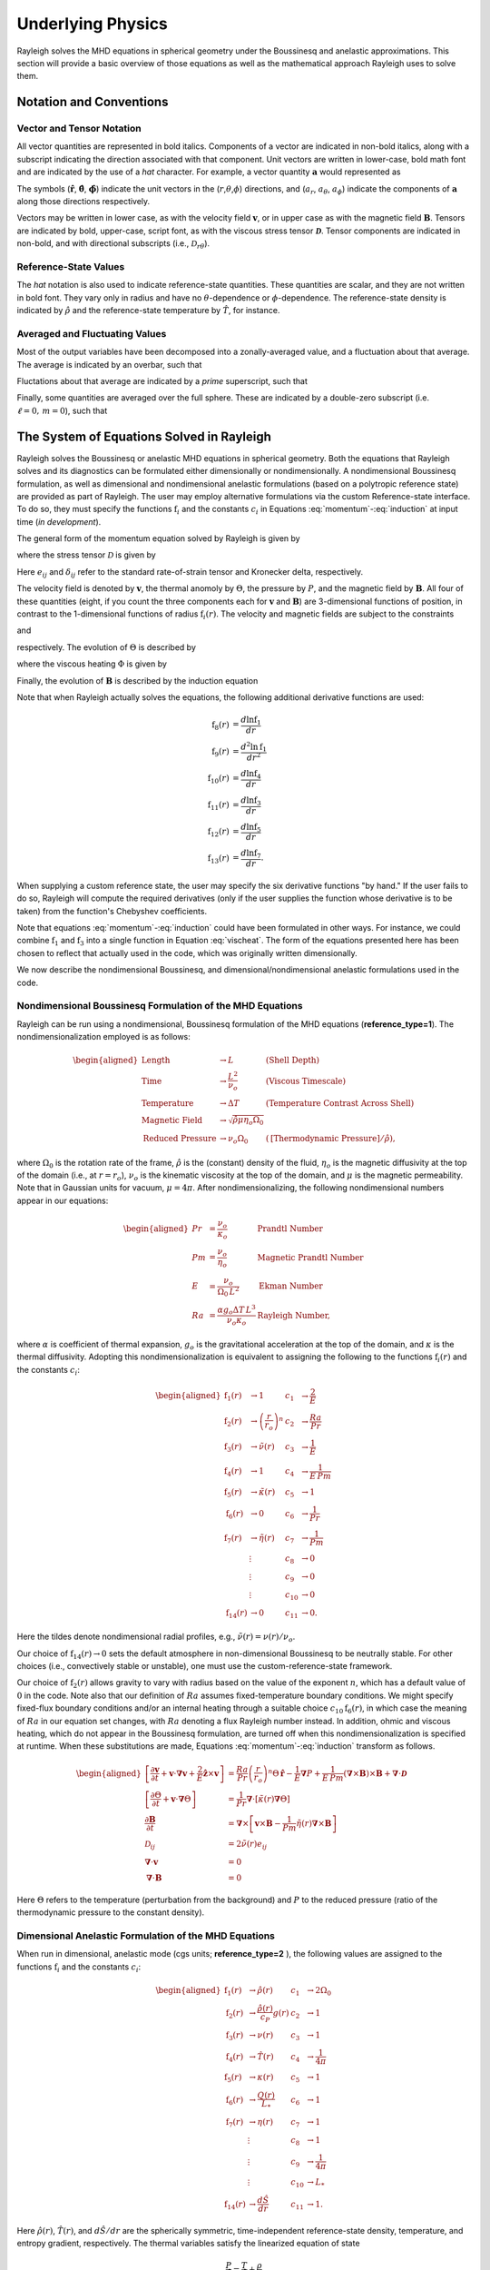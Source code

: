 .. raw:: latex

   \clearpage

.. _physics_math:

Underlying Physics 
=======================================

Rayleigh solves the MHD equations in spherical geometry under the
Boussinesq and anelastic approximations. This section will provide a 
basic overview of those equations as well as the mathematical approach 
Rayleigh uses to solve them. 

.. _notation:

Notation and Conventions
---------------------------

Vector and Tensor Notation
^^^^^^^^^^^^^^^^^^^^^^^^^^

All vector quantities are represented in bold italics. Components of a
vector are indicated in non-bold italics, along with a subscript
indicating the direction associated with that component. Unit vectors
are written in lower-case, bold math font and are indicated by the use
of a *hat* character. For example, a vector quantity
:math:`\boldsymbol{a}` would represented as

.. math::
   :label: vcomp

       \boldsymbol{a} = a_r\boldsymbol{\hat{r}}+a_\theta\boldsymbol{\hat{\theta}}+a_\phi\boldsymbol{\hat{\phi}}.

The symbols (:math:`\boldsymbol{\hat{r}}`,
:math:`\boldsymbol{\hat{\theta}}`, :math:`\boldsymbol{\hat{\phi}}`)
indicate the unit vectors in the
(:math:`r`,\ :math:`\theta`,\ :math:`\phi`) directions, and
(:math:`a_r`, :math:`a_\theta`, :math:`a_\phi`) indicate the components
of :math:`\boldsymbol{a}` along those directions respectively.

Vectors may be written in lower case, as with the velocity field
:math:`\boldsymbol{v}`, or in upper case as with the magnetic field
:math:`\boldsymbol{B}`. Tensors are indicated by bold, upper-case,
script font, as with the viscous stress tensor
:math:`\boldsymbol{\mathcal{D}}`. Tensor components are indicated in
non-bold, and with directional subscripts (i.e.,
:math:`\mathcal{D}_{r\theta}`).

Reference-State Values
^^^^^^^^^^^^^^^^^^^^^^

The *hat* notation is also used to indicate reference-state quantities.
These quantities are scalar, and they are not written in bold font. They
vary only in radius and have no :math:`\theta`-dependence or
:math:`\phi`-dependence. The reference-state density is indicated by
:math:`\hat{\rho}` and the reference-state temperature by
:math:`\hat{T}`, for instance.

Averaged and Fluctuating Values
^^^^^^^^^^^^^^^^^^^^^^^^^^^^^^^

Most of the output variables have been decomposed into a
zonally-averaged value, and a fluctuation about that average. The
average is indicated by an overbar, such that

.. math::
   :label: avging

       \overline{a}\equiv \frac{1}{2\pi}\int_{0}^{2\pi} a(r,\theta,\phi)\, \mathrm{d}\phi.

Fluctations about that average are indicated by a *prime* superscript,
such that

.. math::
   :label: prime

       a'(r,\theta,\phi)\equiv a(r,\theta,\phi)-\overline{a}(r,\theta)

Finally, some quantities are averaged over the full sphere. These are
indicated by a double-zero subscript (i.e. :math:`\ell=0,\,m=0`), such
that

.. math::
   :label: fullsph

   a_{00}\equiv \frac{1}{4\pi}\int_{0}^{2\pi}\int_{0}^{\pi} a(r,\theta,\phi)\, r\mathrm{sin}\,\theta\mathrm{d}\theta\mathrm{d}\phi.



The System of Equations Solved in Rayleigh
------------------------------------

Rayleigh solves the Boussinesq or anelastic MHD equations in spherical
geometry. Both the equations that Rayleigh solves and its diagnostics
can be formulated either dimensionally or nondimensionally. A
nondimensional Boussinesq formulation, as well as dimensional and
nondimensional anelastic formulations (based on a polytropic reference
state) are provided as part of Rayleigh. The user may employ alternative
formulations via the custom Reference-state interface. To do so, they
must specify the functions :math:`\mathrm{f}_i` and the constants
:math:`c_i` in Equations :eq:`momentum`-:eq:`induction` at
input time (*in development*).

The general form of the momentum equation solved by Rayleigh is given by

.. math::
   :label: momentum

       \mathrm{f}_1(r)\left[\frac{\partial \boldsymbol{v}}{\partial t}  + \boldsymbol{v}\cdot\boldsymbol{\nabla}\boldsymbol{v}  %advection
        + c_1\boldsymbol{\hat{z}}\times\boldsymbol{v} \right]  =\ % Coriolis
       &c_2\,\mathrm{f}_2(r)\Theta\,\boldsymbol{\hat{r}} % buoyancy
        - c_3\,\mathrm{f}_1(r)\boldsymbol{\nabla}\left(\frac{P}{\mathrm{f}_1(r)}\right) % pressure
        \\
        &+ c_4\left(\boldsymbol{\nabla}\times\boldsymbol{B}\right)\times\boldsymbol{B} % Lorentz Force
        + c_5\boldsymbol{\nabla}\cdot\boldsymbol{\mathcal{D}},

where the stress tensor :math:`\mathcal{D}` is given by

.. math::
   :label: stress_tensor

       \mathcal{D}_{ij} = 2\mathrm{f}_1(r)\,\mathrm{f}_3(r)\left[e_{ij} - \frac{1}{3}\left(\boldsymbol{\nabla}\cdot\boldsymbol{v}\right)\delta_{ij}\right].
Here :math:`e_{ij}` and :math:`\delta_{ij}` refer to the standard rate-of-strain tensor and Kronecker delta, respectively. 

The velocity field is denoted by :math:`\boldsymbol{v}`, the thermal
anomoly by :math:`\Theta`, the pressure by :math:`P`, and the magnetic
field by :math:`\boldsymbol{B}`. All four of these quantities (eight, if you count the three components each for :math:`\boldsymbol{v}` and :math:`\boldsymbol{B}`) 
are 3-dimensional functions of position, in contrast to the 1-dimensional
functions of radius :math:`\mathrm{f}_i(r)`. The velocity and magnetic
fields are subject to the constraints

.. math::
   :label: v_constrain

       \boldsymbol{\nabla}\cdot\left[\mathrm{f}_1(r)\,\boldsymbol{v}\right] = 0

and

.. math::
   :label: divB

       \boldsymbol{\nabla}\cdot\boldsymbol{B}=0,

respectively. The evolution of :math:`\Theta` is described by

.. math::
   :label: theta_evol

   \mathrm{f}_1(r)\,\mathrm{f}_4(r)\left[\frac{\partial \Theta}{\partial t}  + \boldsymbol{v}\cdot\boldsymbol{\nabla}\Theta + c_{11}\,\mathrm{f}_{14}(r)v_r\right] =\
       c_6\,\boldsymbol{\nabla}\cdot\left[\mathrm{f}_1(r)\,\mathrm{f}_4(r)\,\mathrm{f}_5(r)\,\boldsymbol{\nabla}\Theta \right] \\
        +\ c_{10}\,\mathrm{f}_6(r)
        + c_8\,\Phi(r,\theta,\phi)
        + c_9\,\mathrm{f}_7(r)|\boldsymbol{\nabla}\times\boldsymbol{B}|^2,

where the viscous heating :math:`\Phi` is given by

.. math::
   :label: vischeat

       \Phi(r,\theta,\phi) = c_5\,\mathcal{D}_{ij}e_{ij} &= 2\,c_5\,\mathrm{f}_1(r)\mathrm{f}_3(r)\left[e_{ij}e_{ij} - \frac{1}{3}\left(\boldsymbol{\nabla}\cdot\boldsymbol{v}\right)^2\right] \\
       &= 2\,c_5\,\mathrm{f}_1(r)\mathrm{f}_3(r)\left[e_{ij} - \frac{1}{3}\left(\boldsymbol{\nabla}\cdot\boldsymbol{v}\right)\delta_{ij}\right]^2.

Finally, the evolution of :math:`\boldsymbol{B}` is described by the
induction equation

.. math::
   :label: induction

       \frac{\partial \boldsymbol{B}}{\partial t} = \boldsymbol{\nabla}\times\left[\boldsymbol{v}\times\boldsymbol{B} - c_7\,\mathrm{f}_7(r)\boldsymbol{\nabla}\times\boldsymbol{B}\,\right].

Note that when Rayleigh actually solves the equations, the following additional derivative functions are used:

.. math::
    \mathrm{f}_8(r) &= \frac{d\ln{\mathrm{f}_1}}{dr}\\
    \mathrm{f}_9(r) &= \frac{d^2\ln{\mathrm{f}_1}}{dr^2}\\
    \mathrm{f}_{10}(r) &= \frac{d\ln{\mathrm{f}_4}}{dr}\\
    \mathrm{f}_{11}(r) &= \frac{d\ln{\mathrm{f}_3}}{dr}\\
    \mathrm{f}_{12}(r) &= \frac{d\ln{\mathrm{f}_5}}{dr}\\
    \mathrm{f}_{13}(r) &= \frac{d\ln{\mathrm{f}_7}}{dr}.

When supplying a custom reference state, the user may specify the six derivative functions "by hand." If the user fails to do so, Rayleigh will compute the required derivatives (only if the user supplies the function whose derivative is to be taken) from the function's Chebyshev coefficients. 

Note that equations :eq:`momentum`-:eq:`induction` could have been formulated in other ways. For instance, we could combine
:math:`\mathrm{f}_1` and :math:`\mathrm{f}_3` into a single function in
Equation :eq:`vischeat`. The form of the equations
presented here has been chosen to reflect that actually used in the
code, which was originally written dimensionally. 

We now describe the nondimensional Boussinesq, and dimensional/nondimensional anelastic formulations used in the code.

Nondimensional Boussinesq Formulation of the MHD Equations
^^^^^^^^^^^^^^^^^^^^^^^^^^^^^^^^^^^^^^^^^^^^^^^^^^^^^^^^^^

Rayleigh can be run using a nondimensional, Boussinesq formulation
of the MHD equations (**reference_type=1**). The nondimensionalization
employed is as follows:

.. math::

   \begin{aligned}
       \mathrm{Length} &\rightarrow L &\;\;\;\; \mathrm{(Shell\; Depth)} \\
       \mathrm{Time} &\rightarrow   \frac{L^2}{\nu_o} &\;\;\;\; \mathrm{(Viscous\; Timescale)}\\
       \mathrm{Temperature} &\rightarrow \Delta T&\;\;\;\; \mathrm{(Temperature\; Contrast\; Across\; Shell)} \\
       \mathrm{Magnetic\; Field} &\rightarrow \sqrt{\hat{\rho}\mu\eta_o\Omega_0} \\
       \mathrm{Reduced\; Pressure} &\rightarrow \nu_o\Omega_0&\;\;\; (\mathrm{[Thermodynamic\; Pressure]}/\hat{\rho}),\end{aligned}

where :math:`\Omega_0` is the rotation rate of the frame, :math:`\hat{\rho}`
is the (constant) density of the fluid, :math:`\eta_o` is the magnetic diffusivity at the top of the domain (i.e., at :math:`r=r_o`), :math:`\nu_o`
is the kinematic viscosity at the top of the domain, and :math:`\mu` is the magnetic permeability. Note that in Gaussian units for vacuum, :math:`\mu=4\pi`. After nondimensionalizing, the following
nondimensional numbers appear in our equations:

.. math::

   \begin{aligned}
       Pr &=\frac{\nu_o}{\kappa_o}                          &\;\;\;\;\;\; \mathrm{Prandtl\; Number} \\
       Pm &=\frac{\nu_o}{\eta_o}                            &\;\;\;\;\;\; \mathrm{Magnetic\; Prandtl\; Number} \\
       E  &=\frac{\nu_o}{\Omega_0\,L^2}                   &\;\;\;\;\;\; \mathrm{Ekman\; Number} \\
       Ra &=\frac{\alpha g_o \Delta T\,L^3}{\nu_o\kappa_o}  &\;\;\;\;\;\; \mathrm{Rayleigh\; Number},\end{aligned}

where :math:`\alpha` is coefficient of thermal expansion, :math:`g_o`
is the gravitational acceleration at the top of the domain, and :math:`\kappa` is the thermal
diffusivity. Adopting this nondimensionalization is equivalent to
assigning the following to the functions :math:`\mathrm{f}_i(r)` and the constants :math:`c_i`:

.. math::

   \begin{aligned}
   \mathrm{f}_1(r) &\rightarrow 1\; &c_1 &\rightarrow \frac{2}{E} \\
   \mathrm{f}_2(r) &\rightarrow \left(\frac{r}{r_o}\right)^n \; &c_2 &\rightarrow \frac{Ra}{Pr} \\
   \mathrm{f}_3(r) &\rightarrow \tilde{\nu}(r)\; &c_3 &\rightarrow \frac{1}{E}\\
   \mathrm{f}_4(r) &\rightarrow 1\; &c_4 &\rightarrow \frac{1}{E\,Pm} \\
   \mathrm{f}_5(r) &\rightarrow \tilde{\kappa}(r)\; &c_5 &\rightarrow 1 \\
   \mathrm{f}_6(r) &\rightarrow 0\; &c_6 &\rightarrow \frac{1}{Pr}  \\
   \mathrm{f}_7(r) &\rightarrow \tilde{\eta}(r)\; &c_7 &\rightarrow \frac{1}{Pm} \\
    &\vdots &c_8&\rightarrow 0\\ 
    &\vdots &c_9&\rightarrow 0 \\
    &\vdots &c_{10}&\rightarrow 0 \\
    \mathrm{f}_{14}(r)&\rightarrow 0\; &c_{11}&\rightarrow 0.\end{aligned}

Here the tildes denote nondimensional radial profiles, e.g., :math:`\tilde{\nu}(r) = \nu(r)/\nu_o`. 

Our choice of :math:`\mathrm{f}_{14}(r)\rightarrow 0` sets the default atmosphere in non-dimensional Boussinesq to be neutrally stable. For other choices (i.e., convectively stable or unstable), one must use the custom-reference-state framework. 

Our choice of :math:`\mathrm{f}_2(r)` allows gravity to vary
with radius based on the value of the exponent :math:`n`, which has a
default value of :math:`0` in the code. Note also that our definition of
:math:`Ra` assumes fixed-temperature boundary conditions. We might specify fixed-flux boundary conditions and/or an internal heating
through a suitable choice :math:`c_{10}\mathrm{f}_6(r)`, in which case the
meaning of :math:`Ra` in our equation set changes, with :math:`Ra`
denoting a flux Rayleigh number instead. In addition, ohmic and viscous
heating, which do not appear in the Boussinesq formulation, are turned
off when this nondimensionalization is specified at runtime. When these
substitutions are made, Equations :eq:`momentum`-:eq:`induction`
transform as follows.

.. math::

   \begin{aligned}
       \left[\frac{\partial \boldsymbol{v}}{\partial t}  + \boldsymbol{v}\cdot\boldsymbol{\nabla}\boldsymbol{v}  %advection
        + \frac{2}{E}\boldsymbol{\hat{z}}\times\boldsymbol{v} \right]  &= % Coriolis
       \frac{Ra}{Pr}\left(\frac{r}{r_o}\right)^n\Theta\,\boldsymbol{\hat{r}} % buoyancy
        - \frac{1}{E}\boldsymbol{\nabla}P % pressure
        + \frac{1}{E\,Pm}\left(\boldsymbol{\nabla}\times\boldsymbol{B}\right)\times\boldsymbol{B} % Lorentz Force
        + \boldsymbol{\nabla}\cdot\boldsymbol{\mathcal{D}}& \\ 
       %
       %
       \left[\frac{\partial \Theta}{\partial t}  + \boldsymbol{v}\cdot\boldsymbol{\nabla}\Theta \right] &=
       \frac{1}{Pr}\boldsymbol{\nabla}\cdot\left[\tilde{\kappa}(r)\boldsymbol{\nabla}\Theta\right] \\ % Diffusion
       %
       %
       \frac{\partial \boldsymbol{B}}{\partial t} &= \boldsymbol{\nabla}\times\left[\boldsymbol{v}\times\boldsymbol{B} - \frac{1}{Pm}\tilde{\eta}(r)\boldsymbol{\nabla}\times\boldsymbol{B}\right]\\
       \mathcal{D}_{ij} &= 2\tilde{\nu}(r)e_{ij} \\
       %
       %
       \boldsymbol{\nabla}\cdot\boldsymbol{v}&=0\\
       \boldsymbol{\nabla}\cdot\boldsymbol{B}&=0 \end{aligned}

Here :math:`\Theta` refers to the temperature (perturbation from the background) and :math:`P` to the reduced pressure (ratio of the thermodynamic pressure to the constant density). 

Dimensional Anelastic Formulation of the MHD Equations
^^^^^^^^^^^^^^^^^^^^^^^^^^^^^^^^^^^^^^^^^^^^^^^^^^^^^^

When run in dimensional, anelastic mode (cgs units; **reference_type=2**
), the following values are assigned to the functions
:math:`\mathrm{f}_i` and the constants :math:`c_i`:

.. math::

   \begin{aligned}
       \mathrm{f}_1(r) &\rightarrow \hat{\rho}(r)\; &c_1 &\rightarrow 2\Omega_0 \\
       \mathrm{f}_2(r) &\rightarrow \frac{\hat{\rho}(r)}{c_P}g(r)\; &c_2 &\rightarrow 1 \\
       \mathrm{f}_3(r) &\rightarrow \nu(r)\; &c_3 &\rightarrow 1\\
       \mathrm{f}_4(r) &\rightarrow \hat{T}(r)\; &c_4 &\rightarrow \frac{1}{4\pi} \\
       \mathrm{f}_5(r) &\rightarrow \kappa(r)\; &c_5 &\rightarrow 1 \\
       \mathrm{f}_6(r) &\rightarrow \frac{Q(r)}{L_*}\; &c_6 &\rightarrow 1  \\
       \mathrm{f}_7(r) &\rightarrow \eta(r)\; &c_7 &\rightarrow 1 \\
       &\vdots &c_8&\rightarrow 1\\ 
       &\vdots &c_9&\rightarrow \frac{1}{4\pi} \\
       &\vdots &c_{10}&\rightarrow L_* \\
       \mathrm{f}_{14}(r)&\rightarrow \frac{d\hat{S}}{dr }&c_{11}&\rightarrow 1.\end{aligned}

Here :math:`\hat{\rho}(r)`, :math:`\hat{T}(r)`, and :math:`d\hat{S}/dr` are the spherically symmetric, time-independent reference-state
density, temperature, and entropy gradient, respectively. The thermal variables satisfy the
linearized equation of state

.. math:: \frac{P}{\hat{P}}= \frac{T}{\hat{T}} + \frac{\rho}{\hat{\rho}}

:math:`g(r)` is the gravitational
acceleration, :math:`c_P` is the specific heat at constant pressure, and
:math:`\Omega_0` is the frame rotation rate. The viscous, thermal, and
magnetic diffusivities (also assumed to be spherically symmetric and time-independent) are given by :math:`\nu(r)`, :math:`\kappa(r)`, and
:math:`\eta(r)`, respectively. Note that the entropy gradient term :math:`f_{14}(r)v_r` is only used in Equation :eq:`theta_evol` if **advect_reference_state=.true.**. Finally, :math:`Q(r)` is an internal heating
function; it might represent radiative heating or heating due to nuclear
fusion, for instance. In our convention, the volume integral of :math:`\mathrm{f}_6(r)` equals unity, and :math:`c_{10}` equals the **luminosity** or **heating_integral** :math:`L_*` specified in the main_input file. When using a custom reference state, this allows easy adjustment of the luminosity using the **override_constants** formalism, e.g.,

**override_constants(10) = T**

**ra_constants(10) = 3.846d33**

specified in the in the **reference_namelist**.

Note that in the anelastic formulation, the
thermal variable :math:`\Theta` is interpreted as the entropy perturbation,
rather than the temperature perturbation. When these substitutions are made,
Equations :eq:`momentum`-:eq:`induction` transform as follows.

.. math::

   \begin{aligned}
       \hat{\rho}(r)\left[\frac{\partial \boldsymbol{v}}{\partial t} +\boldsymbol{v}\cdot\boldsymbol{\nabla}\boldsymbol{v}  %advection
       +2\Omega_0\boldsymbol{\hat{z}}\times\boldsymbol{v} \right]  =\; % Coriolis
       &\frac{\hat{\rho}(r)}{c_P}g(r)\Theta\,\boldsymbol{\hat{r}} % buoyancy
       +\hat{\rho}(r)\boldsymbol{\nabla}\left(\frac{P}{\hat{\rho}(r)}\right) % pressure
       \\
       &+\frac{1}{4\pi}\left(\boldsymbol{\nabla}\times\boldsymbol{B}\right)\times\boldsymbol{B} % Lorentz Force
       +\boldsymbol{\nabla}\cdot\boldsymbol{\mathcal{D}}\\
       %
       %
       \hat{\rho}(r)\,\hat{T}(r)\left[\frac{\partial \Theta}{\partial t} +\boldsymbol{v}\cdot\boldsymbol{\nabla}\Theta + v_r\frac{d\hat{S}}{dr}\right] =\;
       &\boldsymbol{\nabla}\cdot\left[\hat{\rho}(r)\,\hat{T}(r)\,\kappa(r)\,\boldsymbol{\nabla}\Theta \right] % diffusion
       +Q(r)   % Internal heating
       \\ &+\Phi(r,\theta,\phi)
       +\frac{\eta(r)}{4\pi}\left[\boldsymbol{\nabla}\times\boldsymbol{B}\right]^2\\ % Ohmic Heating
       %
       %
       \frac{\partial \boldsymbol{B}}{\partial t} =\; &\boldsymbol{\nabla}\times\left[\,\boldsymbol{v}\times\boldsymbol{B}-\eta(r)\boldsymbol{\nabla}\times\boldsymbol{B}\,\right] \\
       %
       %
       \mathcal{D}_{ij} =\; &2\hat{\rho}(r)\,\nu(r)\left[e_{ij}-\frac{1}{3}\left(\boldsymbol{\nabla}\cdot\boldsymbol{v}\right)\delta_{ij}\right] \\
       %
       %
       \Phi(r,\theta,\phi) =\; &2\,\hat{\rho}(r)\nu(r)\left[e_{ij}e_{ij}-\frac{1}{3}\left(\boldsymbol{\nabla}\cdot\boldsymbol{v}\right)^2\right] \\
       %
       %
       \boldsymbol{\nabla}\cdot\left[\hat{\rho}(r)\,\boldsymbol{v}\right] =\; &0 \\
       \boldsymbol{\nabla}\cdot\boldsymbol{B} =\; &0. \end{aligned}

Nondimensional Anelastic MHD Equations
^^^^^^^^^^^^^^^^^^^^^^^^^^^^^^^^^^^^^^

To run in nondimensional anelastic mode, you must set
**reference_type=3** in the Reference_Namelist. The reference state is
assumed to be polytropic with a :math:`\frac{1}{r^2}` profile for
gravity. When this mode is
active, the following nondimensionalization is used
(following `Heimpel et al., 2016, Nat. Geo., 9, 19 <https://www.nature.com/articles/ngeo2601/>`_ ):

.. math::

   \begin{aligned}
       \mathrm{Length} &\rightarrow L \equiv r_o - r_i &\;\;\;\; \mathrm{(Shell\; Depth)} \\
       \mathrm{Time} &\rightarrow   \frac{1}{\Omega_0} &\;\;\;\; \mathrm{(Rotational\; Timescale)}\\
       \mathrm{Temperature} &\rightarrow T_o\equiv\hat{T}(r_o)&\;\;\;\; \mathrm{(Reference\; Temperature\; at\; Upper\; Boundary)} \\
       \mathrm{Density} &\rightarrow \rho_o\equiv\hat{\rho}(r_o)&\;\;\;\; \mathrm{(Reference\; Density\; at\; Upper\; Boundary)} \\
       \mathrm{Entropy} &\rightarrow \Delta{s}&\;\;\;\; \mathrm{(Entropy\; Constrast\; Across\; Shell)} \\
       \mathrm{Magnetic~Field} &\rightarrow \sqrt{\hat{\rho}_o\mu\eta_o\Omega_0} \\
       \mathrm{Pressure} &\rightarrow \rho_oL^2\Omega_0^2.\end{aligned}

When run in this mode, Rayleigh employs a polytropic background state,
with an assumed :math:`\frac{1}{r^2}` variation in gravity. These
choices result in the functions :math:`\mathrm{f}_i` and the constants
:math:`c_i` (tildes indicate nondimensional reference-state variables):

.. math::

   \begin{aligned}
       \mathrm{f}_1(r) &\rightarrow \tilde{\rho}(r)\; &c_1 &\rightarrow 2 \\
       \mathrm{f}_2(r) &\rightarrow \tilde{\rho}(r)\frac{r_\mathrm{max}^2}{r^2}\; &c_2 &\rightarrow \mathrm{Ra}^* \\
       \mathrm{f}_3(r) &\rightarrow \tilde{\nu}(r)\; &c_3 &\rightarrow 1\\
       \mathrm{f}_4(r) &\rightarrow \tilde{T}(r)\; &c_4 &\rightarrow \frac{\mathrm{E}}{\mathrm{Pm}} \\
       \mathrm{f}_5(r) &\rightarrow \tilde{\kappa}(r)\; &c_5 &\rightarrow \mathrm{E} \\
       \mathrm{f}_6(r) &\rightarrow \frac{\tilde{Q}(r)}{L_*}; &c_6 &\rightarrow \frac{\mathrm{E}}{\mathrm{Pr}}  \\
       \mathrm{f}_7(r) &\rightarrow \tilde{\eta}(r) \; &c_7 &\rightarrow \frac{\mathrm{E}}{\mathrm{Pm}} \\
       &\vdots &c_8&\rightarrow \frac{\mathrm{E}\,\mathrm{Di}}{\mathrm{Ra}^*}\\ 
       &\vdots &c_9&\rightarrow  \frac{\mathrm{E}^2\,\mathrm{Di}}{\mathrm{Pm}^2\mathrm{Ra}^*}\\
       &\vdots &c_{10}&\rightarrow L_* \\
       \mathrm{f}_{14}(r)&\rightarrow 0&c_{11}&\rightarrow 0.\end{aligned}

As in the Boussinesq case, the nondimensional diffusivities are defined according to, e.g., :math:`\tilde{\nu}(r) \equiv \nu(r)/\nu_o`. The nondimensional heating :math:`\tilde{Q}(r)` is defined such that its volume integral equals the nondimensional **luminosity** or **heating_integral** set in the *main_input* file. As in the dimensional anelastic case, the volume integral of :math:`\mathrm{f}_6(r)` equals unity, and :math:`\mathrm{c}_{10} = L_*`. The unit for luminosity in this nondimensionalization (to get a dimensional luminosity from the nondimensional :math:`L_*`) is :math:`\rho_oL^3T_o\Delta s\Omega_0`. 

Two new nondimensional numbers appear in our equations, in addition to those defined for the Boussinesq case. :math:`\mathrm{Di}`, the
dissipation number, is defined by

.. math::
   :label: Di

       \mathrm{Di}= \frac{g_o\,\mathrm{L}}{c_\mathrm{P}\,T_o},

where :math:`g_o` and :math:`T_o` are the gravitational acceleration
and temperature at the outer boundary respectively. Once more, the
thermal anomaly :math:`\Theta` should be interpreted as (nondimensional) entropy. The symbol :math:`\mathrm{Ra}^*` is the modified Rayleigh number,
given by

.. math::
   :label: Ra

   \mathrm{Ra}^*=\frac{g_o}{c_\mathrm{P}\Omega_0^2}\frac{\Delta s}{L}

We thus arrive at the following nondimensionalized equations:

.. math::

   \begin{aligned}
       \tilde{\rho}(r)\left[\frac{\partial \boldsymbol{v}}{\partial t}  + \boldsymbol{v}\cdot\boldsymbol{\nabla}\boldsymbol{v}  %advection
        + 2\boldsymbol{\hat{z}}\times\boldsymbol{v}\right]  =\; % Coriolis
       &\mathrm{Ra}^*\tilde{\rho}(r)\left(\frac{r_\mathrm{max}^2}{r^2}\right)\Theta\,\boldsymbol{\hat{r}} % buoyancy
        + \tilde{\rho}(r)\boldsymbol{\nabla}\left(\frac{P}{\tilde{\rho}(r)}\right) % pressure
       \\
       &+ \frac{\mathrm{E}}{\mathrm{Pm}}\left(\boldsymbol{\nabla}\times\boldsymbol{B}\right)\times\boldsymbol{B} % Lorentz Force
        + \mathrm{E}\boldsymbol{\nabla}\cdot\boldsymbol{\mathcal{D}}\\
       %
       %
       \tilde{\rho}(r)\,\tilde{T}(r)\left[\frac{\partial \Theta}{\partial t} + \boldsymbol{v}\cdot\boldsymbol{\nabla}\Theta\right] =\;
       &\frac{\mathrm{E}}{\mathrm{Pr}}\boldsymbol{\nabla}\cdot\left[\tilde{\kappa}(r)\tilde{\rho}(r)\,\tilde{T}(r)\,\boldsymbol{\nabla}\Theta \right] % diffusion
       + \tilde{Q}(r)   % Internal heating
       \\
       &+ \frac{\mathrm{E}\,\mathrm{Di}}{\mathrm{Ra}^*}\Phi(r,\theta,\phi)
       + \frac{\mathrm{Di\,E^2}}{\mathrm{Pm}^2\mathrm{Ra}^*}\tilde{\eta}(r)|\boldsymbol{\nabla}\times\boldsymbol{B}|^2 \\ % Ohmic Heating
       %
       %
       \frac{\partial \boldsymbol{B}}{\partial t} =\;  &\boldsymbol{\nabla}\times\left[\,\boldsymbol{v}\times\boldsymbol{B}-\frac{\mathrm{E}}{\mathrm{Pm}}\tilde{\eta}(r)\boldsymbol{\nabla}\times\boldsymbol{B}\,\right] \\
       %
       %
       \mathcal{D}_{ij} =\; &2\tilde{\rho}(r)\tilde{\nu}(r)\left[e_{ij} - \frac{1}{3}\boldsymbol{\nabla}\cdot\boldsymbol{v}\right] \\
       %
       %
       \Phi(r,\theta,\phi) =\; &2\tilde{\rho}(r)\tilde{\nu}(r)\left[e_{ij}e_{ij} - \frac{1}{3}\left(\boldsymbol{\nabla}\cdot\boldsymbol{v}\right)^2\right] \\
       %
       %
       \boldsymbol{\nabla}\cdot\left[\tilde{\rho}(r)\boldsymbol{v}\right]=\; &0 \\
       \boldsymbol{\nabla}\cdot\boldsymbol{B} =\; &0. \end{aligned}


.. _streamfunctions:

The Streamfunction Formulation
------------------------------

The velocity field in Rayleigh is evolved subject to the solenoidal constraint

.. math::
   :label: solenoidal

       \boldsymbol{\nabla}\cdot\left[\mathrm{f}_1(r)\,\boldsymbol{v}\right] = 0.

This is accomplished by casting :math:`\mathrm{f}_1\boldsymbol{v}` in terms of streamfunctions such that

.. math::
   :label: streamdecomp

       \mathrm{f_1}\,\boldsymbol{v} = \boldsymbol{\nabla}\times\boldsymbol{\nabla}\times\left( W\,\boldsymbol{\hat{r}}\right)+\boldsymbol{\nabla}\times\left( Z\,\boldsymbol{\hat{r}}\right),  
       
where *W* and *Z* are referred to as the poloidal and toroidal stream functions respectively.  Rather than evolving the three components of :math:`\boldsymbol{v}` directly, the momentum equations are cast in terms of these variables before advancing the timestep.  The velocity components are related to the streamfunctions via the relations:

.. math::
   :label: vrstream
   
       \mathrm{f_1}v_r = - \frac{1}{r^2\mathrm{sin}\theta}\frac{\partial}{\partial\theta}\left(\mathrm{sin}\theta\frac{\partial W}{\partial\theta} \right)-\frac{1}{r^2\mathrm{sin}^2\theta}\frac{\partial^2 W}{\partial\phi^2},   

.. math::
   :label: vtstream
   
        \mathrm{f_1}\,v_{\theta} = \frac{1}{r}\frac{\partial^2 W}{\partial r\partial\theta}+ \frac{1}{r\mathrm{sin}\theta}\frac{\partial Z}{\partial\phi},
    
and

.. math::
   :label: vpstream

       \mathrm{f_1}v_{\phi} = \frac{1}{r\mathrm{sin}\theta}\frac{\partial^2 W}{\partial r\partial\phi} - \frac{1}{r}\frac{\partial Z}{\partial\theta}.
       
When the velocity field and streamfunctions are projected onto a spherical harmonic basis, two additional useful relations are given by

.. math::
   :label: vrWstream
   
       \left[\mathrm{f_1}\,v_r\right]_\ell^m = \frac{\ell(\ell+1)}{r^2}W_\ell^m
       
and

.. math::
   :label: curlstream
   
       \left[ \left\{\boldsymbol{\nabla}\times\left(\mathrm{f_1}\,\boldsymbol{v}\right)\right\}_r \right]_\ell^m = \frac{\ell(\ell+1)}{r^2}Z_\ell^m.
       

The equations that are solved are then equations for the radial component of the momentum equation (21): 

.. math::
   :label: Radial Component of the Momentum Equation

    \begin{aligned}
        \frac{\partial}{\partial t}\left(\overline{\rho}v_{r}\right)_{l}^{m}=\frac{\ell\left(\ell+1\right)}{r^2}\frac{\partial  W_{l}^{m}}{\partial t}=-\rho\frac{\partial{P_{l}^{m}}}{\partial r}-\overline{g}\left(\frac{\partial\overline{\rho}}{\partial \Theta}\right)_{p,\xi}
        \\
        +\frac{2\Omega}{r}\left[im\frac{\partial W_{l}^{m}}{\partial r}+\left(\ell+2\right)C_{l}^{m}Z_{l+1}^{m}-\left(\ell-1\right)C_{l}^{m}Z_{\ell-1}^{m}\right]
        \\
        +\frac{\overline{\nu}\ell\left(\ell+
        1\right)}{r^2}\left[\frac{{\partial^2 W_{l}^{m}}}{{\partial r^2}}+\left(2 h_{\nu}-\frac{h_{\rho}}{3}\right) \frac{{\partial W_{l}^{m}}}{{\partial r}}\right.
        \\
        \left.-\left(\frac{4}{3}\left(\left(\frac{h_{\rho}}{r}+\frac{dh_{\rho}}{dr}\right)+h_{\nu}\left(\frac{3}{r}+h_{\rho}\right)\right)+\frac{\ell\left(\ell+1\right)}{r^2}\right)W_{l}^{m}\right]
        \\
        +\frac{FLMW1_l^m}{r^2}
    \end{aligned}

the radial component of the curl of the momentum equation (22)

.. math:: 
    :label: Radial Component of the Curl of the Momentum Equation

    \begin{aligned}
    \frac{\partial \left(\nabla\times \overline{\rho}\bf{v}\right)_{r,l}^{m}}{\partial t}=\frac{\ell\left(\ell+1\right)}{r^2}\frac{\partial Z_{l}^{m}}{\partial t}=\frac{2\Omega}{r^2}\left[im Z_{l}^{m} + \ell\left(\ell+1\right)C_{l+1}^{m}\left(\frac{\partial W_{l+1}^{m}}{\partial r}+\right .\right .
    \\
    \left .\left . \frac{\left(l+1\right)}{r^2}W_{l+1}^{m}\right)+\left(\ell+1\right)\left(\ell-1\right)C_{l}^m \left(\frac{\partial W_{l-1}^m}{\partial r}-\frac{\ell}{r}W_{l-1}^m\right)\right]+\frac{\nu\ell\left(\ell+1\right)}{r^2}\left[\frac{\partial^2 Z_{l}^m}{\partial r^2}+\left(h_{\nu}-h_{\rho}\right)\frac{\partial Z_{l}^m}{\partial r}\right .
    \\
    \left . 
    -\left(\frac{2h_{\rho}}{r}+\frac{dh_{\rho}}{dr}+h_{\nu}\left(\frac{2}{r}+h_{\rho}\right)+\frac{\ell\left(\ell+1\right)}{r^2}\right)Z_{l}^m\right]
    \\
    \left(\ell+1\right)C_{l}^m FLMW3_{l-1}^m-\ell C_{l+1}^m FLMW3_{l+1}^m-im FLMW2_{l}^m
    \end{aligned}

A similar decomposition is performed on the magnetic field to ensure it remains divergence free.  In that case, the magnetic field is projected onto flux functions such that

.. math::
   :label: fluxdecomp

       \boldsymbol{B} = \boldsymbol{\nabla}\times\boldsymbol{\nabla}\times\left( C\,\boldsymbol{\hat{r}}\right)+\boldsymbol{\nabla}\times\left( A\,\boldsymbol{\hat{r}}\right),   
       
where *C* and *A* are the poloidal and toroidal flux functions respectively.  Similar to the velocity field, the components of :math:`\boldsymbol{B}` satisfy

.. math::
   :label: Brstream
   
       B_r = - \frac{1}{r^2\mathrm{sin}\theta}\frac{\partial}{\partial\theta}\left(\mathrm{sin}\theta\frac{\partial C}{\partial\theta} \right)-\frac{1}{r^2\mathrm{sin}^2\theta}\frac{\partial^2 C}{\partial\phi^2},   

.. math::
   :label: Btstream
   
        B_{\theta} = \frac{1}{r}\frac{\partial^2 C}{\partial r\partial\theta}+ \frac{1}{r\mathrm{sin}\theta}\frac{\partial A}{\partial\phi},
    
.. math::
   :label: Bpstream

       B_{\phi} = \frac{1}{r\mathrm{sin}\theta}\frac{\partial^2 C}{\partial r\partial\phi} - \frac{1}{r}\frac{\partial A}{\partial\theta},

.. math::
   :label: BrCflux
   
       \left[B_r\right]_\ell^m = \frac{\ell(\ell+1)}{r^2}C_\ell^m,
       
and

.. math::
   :label: curlflux
   
       \left[ \left\{\boldsymbol{\nabla}\times\boldsymbol{B}\right\}_r \right]_\ell^m = \frac{\ell(\ell+1)}{r^2}A_\ell^m.


.. _pseudospectral:

The Pseudospectral Approach
---------------------------

Section needed.

.. _performance:

Parallelization and Performance
-------------------------------

Section needed.
